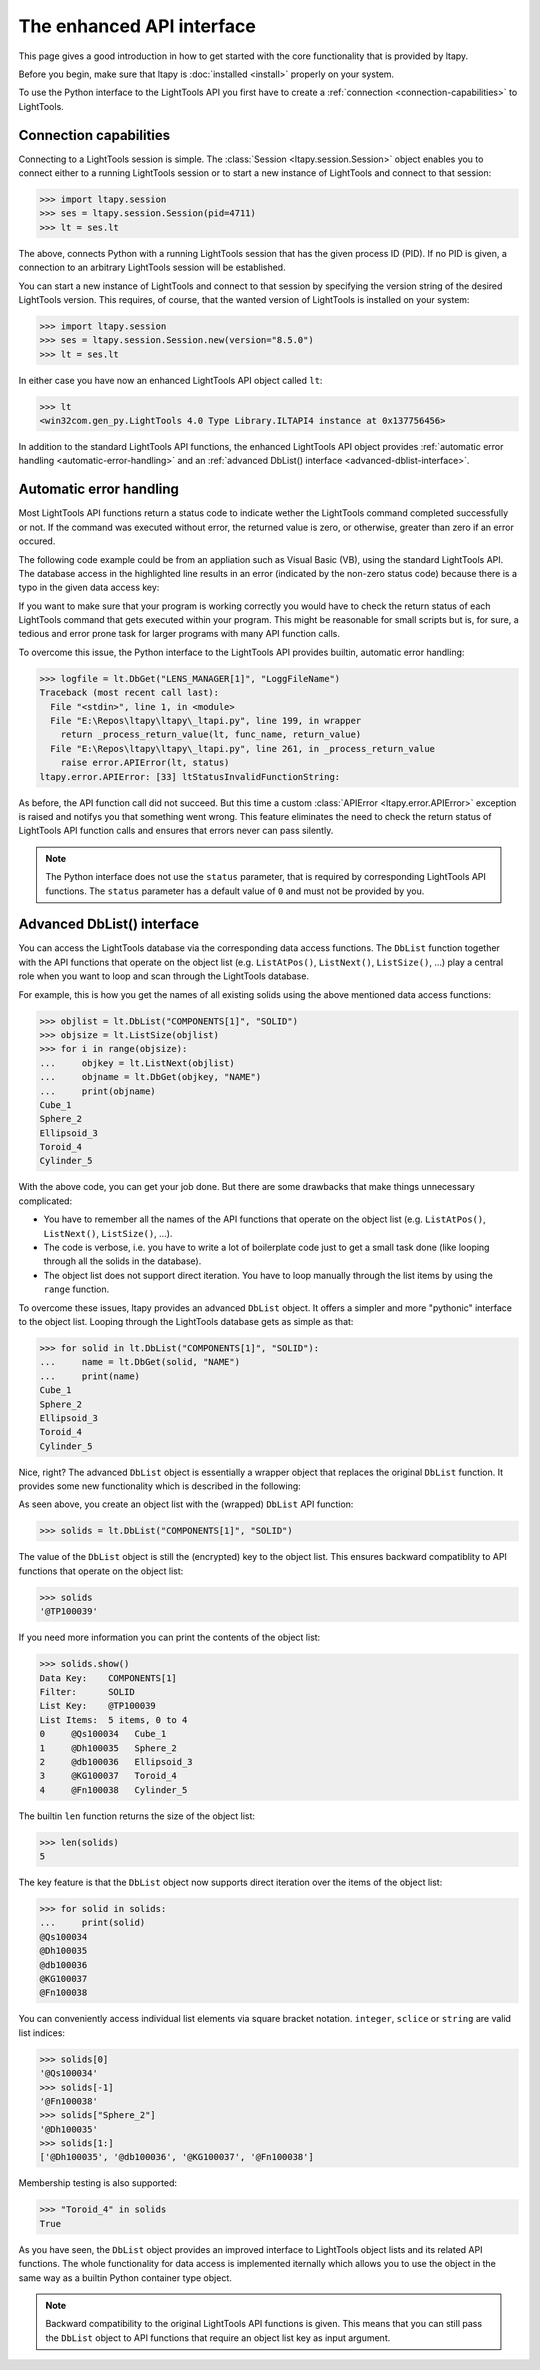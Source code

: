 ==========================
The enhanced API interface
==========================

This page gives a good introduction in how to get started with the
core functionality that is provided by ltapy.

Before you begin, make sure that ltapy is :doc:`installed <install>`
properly on your system.

To use the Python interface to the LightTools API you first have to
create a :ref:`connection <connection-capabilities>` to LightTools.

.. _connection-capabilities:

Connection capabilities
-----------------------

Connecting to a LightTools session is simple. The :class:`Session
<ltapy.session.Session>` object enables you to connect either to a
running LightTools session or to start a new instance of LightTools
and connect to that session:

.. code-block:: python

    >>> import ltapy.session
    >>> ses = ltapy.session.Session(pid=4711)
    >>> lt = ses.lt

The above, connects Python with a running LightTools session that has
the given process ID (PID). If no PID is given, a connection to an
arbitrary LightTools session will be established.

You can start a new instance of LightTools and connect to that session
by specifying the version string of the desired LightTools version.
This requires, of course, that the wanted version of LightTools is
installed on your system:

.. code-block:: python

    >>> import ltapy.session
    >>> ses = ltapy.session.Session.new(version="8.5.0")
    >>> lt = ses.lt

In either case you have now an enhanced LightTools API object called
``lt``:

.. code-block:: python

    >>> lt
    <win32com.gen_py.LightTools 4.0 Type Library.ILTAPI4 instance at 0x137756456>


In addition to the standard LightTools API functions, the enhanced
LightTools API object provides :ref:`automatic error handling
<automatic-error-handling>` and an :ref:`advanced DbList() interface
<advanced-dblist-interface>`.

.. _automatic-error-handling:

Automatic error handling
------------------------

Most LightTools API functions return a status code to indicate wether
the LightTools command completed successfully or not. If the command
was executed without error, the returned value is zero, or otherwise,
greater than zero if an error occured.

The following code example could be from an appliation such as Visual
Basic (VB), using the standard LightTools API. The database access in
the highlighted line results in an error (indicated by the non-zero
status code) because there is a typo in the given data access key:

.. code-block:: none
    :emphasize-lines: 4

    >>> logfile = lt.DbGet("LENS_MANAGER[1]", "LogFileName", status)
    >>> Debug.Print(status)
    0
    >>> logfile = lt.DbGet("LENS_MANAGER[1]", "LoggFileName", status)
    >>> Debug.Print(status)
    33

If you want to make sure that your program is working correctly you
would have to check the return status of each LightTools command that
gets executed within your program. This might be reasonable for small
scripts but is, for sure, a tedious and error prone task for larger
programs with many API function calls.

To overcome this issue, the Python interface to the LightTools API
provides builtin, automatic error handling:

.. code-block:: python

    >>> logfile = lt.DbGet("LENS_MANAGER[1]", "LoggFileName")
    Traceback (most recent call last):
      File "<stdin>", line 1, in <module>
      File "E:\Repos\ltapy\ltapy\_ltapi.py", line 199, in wrapper
        return _process_return_value(lt, func_name, return_value)
      File "E:\Repos\ltapy\ltapy\_ltapi.py", line 261, in _process_return_value
        raise error.APIError(lt, status)
    ltapy.error.APIError: [33] ltStatusInvalidFunctionString:

As before, the API function call did not succeed.  But this time a
custom :class:`APIError <ltapy.error.APIError>` exception is raised
and notifys you that something went wrong. This feature eliminates the
need to check the return status of LightTools API function calls and
ensures that errors never can pass silently.

.. note::
    
    The Python interface does not use the ``status`` parameter, that
    is required by corresponding LightTools API functions. The
    ``status`` parameter has a default value of ``0`` and must not be
    provided by you.

.. _advanced-dblist-interface:

Advanced DbList() interface
---------------------------

You can access the LightTools database via the corresponding data
access functions. The ``DbList`` function together with the API
functions that operate on the object list (e.g. ``ListAtPos()``,
``ListNext()``, ``ListSize()``, ...) play a central role when you want
to loop and scan through the LightTools database.

For example, this is how you get the names of all existing solids
using the above mentioned data access functions:

.. code-block:: python

    >>> objlist = lt.DbList("COMPONENTS[1]", "SOLID")
    >>> objsize = lt.ListSize(objlist)
    >>> for i in range(objsize):
    ...     objkey = lt.ListNext(objlist)
    ...     objname = lt.DbGet(objkey, "NAME")
    ...     print(objname)
    Cube_1
    Sphere_2
    Ellipsoid_3
    Toroid_4
    Cylinder_5

With the above code, you can get your job done. But there are some
drawbacks that make things unnecessary complicated:

* You have to remember all the names of the API functions that operate
  on the object list (e.g. ``ListAtPos()``, ``ListNext()``,
  ``ListSize()``, ...).
* The code is verbose, i.e. you have to write a lot of boilerplate
  code just to get a small task done (like looping through all the
  solids in the database).
* The object list does not support direct iteration. You have to loop
  manually through the list items by using the ``range`` function.

To overcome these issues, ltapy provides an advanced ``DbList``
object. It offers a simpler and more "pythonic" interface to the
object list. Looping through the LightTools database gets as simple as
that:

.. code-block:: python

    >>> for solid in lt.DbList("COMPONENTS[1]", "SOLID"):
    ...     name = lt.DbGet(solid, "NAME")
    ...     print(name)
    Cube_1
    Sphere_2
    Ellipsoid_3
    Toroid_4
    Cylinder_5

Nice, right? The advanced ``DbList`` object is essentially a wrapper
object that replaces the original ``DbList`` function. It provides
some new functionality which is described in the following:

As seen above, you create an object list with the (wrapped) ``DbList``
API function:

.. code-block:: python

    >>> solids = lt.DbList("COMPONENTS[1]", "SOLID")

The value of the ``DbList`` object is still the (encrypted) key to the
object list. This ensures backward compatiblity to API functions that
operate on the object list:

.. code-block:: python

    >>> solids
    '@TP100039'

If you need more information you can print the contents of the object
list:

.. code-block:: python

    >>> solids.show()
    Data Key:    COMPONENTS[1]
    Filter:      SOLID
    List Key:    @TP100039
    List Items:  5 items, 0 to 4
    0     @Qs100034   Cube_1
    1     @Dh100035   Sphere_2
    2     @db100036   Ellipsoid_3
    3     @KG100037   Toroid_4
    4     @Fn100038   Cylinder_5


The builtin ``len`` function returns the size of the object list:

.. code-block:: python

    >>> len(solids)
    5

The key feature is that the ``DbList`` object now supports direct
iteration over the items of the object list:

.. code-block:: python

    >>> for solid in solids:
    ...     print(solid)
    @Qs100034
    @Dh100035
    @db100036
    @KG100037
    @Fn100038

You can conveniently access individual list elements via square
bracket notation. ``integer``, ``sclice`` or ``string`` are valid list
indices:

.. code-block:: python

    >>> solids[0]
    '@Qs100034'
    >>> solids[-1]
    '@Fn100038'
    >>> solids["Sphere_2"]
    '@Dh100035'
    >>> solids[1:]
    ['@Dh100035', '@db100036', '@KG100037', '@Fn100038']

Membership testing is also supported:

.. code-block:: python

    >>> "Toroid_4" in solids
    True

As you have seen, the ``DbList`` object provides an improved interface
to LightTools object lists and its related API functions. The whole
functionality for data access is implemented iternally which allows
you to use the object in the same way as a builtin Python container
type object.

.. note::

    Backward compatibility to the original LightTools API functions is
    given. This means that you can still pass the ``DbList`` object to
    API functions that require an object list key as input argument.
